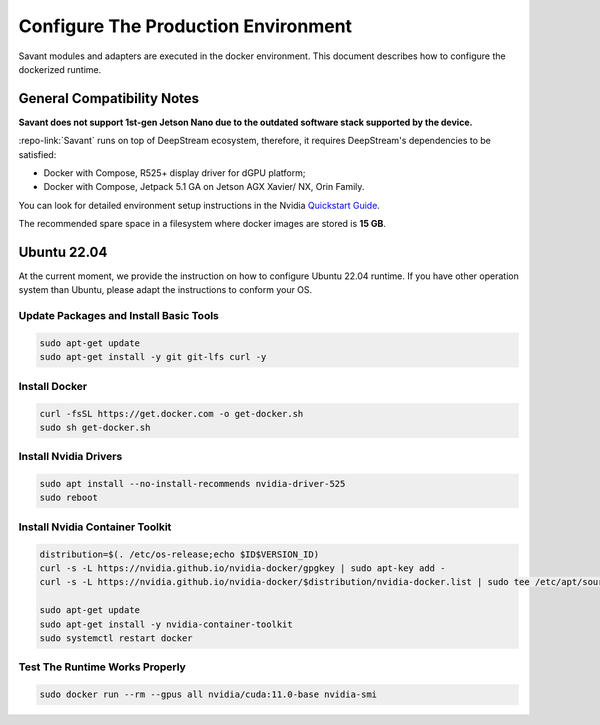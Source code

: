 Configure The Production Environment
====================================

Savant modules and adapters are executed in the docker environment. This document describes how to configure the dockerized runtime.

General Compatibility Notes
---------------------------

**Savant does not support 1st-gen Jetson Nano due to the outdated software stack supported by the device.**

:repo-link:`Savant` runs on top of DeepStream ecosystem, therefore, it requires DeepStream's dependencies to be satisfied:

* Docker with Compose, R525+ display driver for dGPU platform;
* Docker with Compose, Jetpack 5.1 GA on Jetson AGX Xavier/ NX, Orin Family.

You can look for detailed environment setup instructions in the Nvidia `Quickstart Guide <https://docs.nvidia.com/metropolis/deepstream/dev-guide/text/DS_Quickstart.html#quickstart-guide>`_.

The recommended spare space in a filesystem where docker images are stored is **15 GB**.

Ubuntu 22.04
------------

At the current moment, we provide the instruction on how to configure Ubuntu 22.04 runtime. If you have other operation system than Ubuntu, please adapt the instructions to conform your OS.

Update Packages and Install Basic Tools
^^^^^^^^^^^^^^^^^^^^^^^^^^^^^^^^^^^^^^^

.. code-block:: bash

   sudo apt-get update
   sudo apt-get install -y git git-lfs curl -y

Install Docker
^^^^^^^^^^^^^^

.. code-block:: bash

   curl -fsSL https://get.docker.com -o get-docker.sh
   sudo sh get-docker.sh

Install Nvidia Drivers
^^^^^^^^^^^^^^^^^^^^^^

.. code-block:: bash

   sudo apt install --no-install-recommends nvidia-driver-525
   sudo reboot

Install Nvidia Container Toolkit
^^^^^^^^^^^^^^^^^^^^^^^^^^^^^^^^

.. code-block:: bash

   distribution=$(. /etc/os-release;echo $ID$VERSION_ID)
   curl -s -L https://nvidia.github.io/nvidia-docker/gpgkey | sudo apt-key add -
   curl -s -L https://nvidia.github.io/nvidia-docker/$distribution/nvidia-docker.list | sudo tee /etc/apt/sources.list.d/nvidia-docker.list

   sudo apt-get update
   sudo apt-get install -y nvidia-container-toolkit
   sudo systemctl restart docker

Test The Runtime Works Properly
^^^^^^^^^^^^^^^^^^^^^^^^^^^^^^^

.. code-block:: bash

   sudo docker run --rm --gpus all nvidia/cuda:11.0-base nvidia-smi
